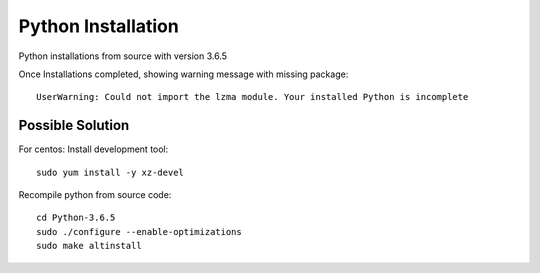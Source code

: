 Python Installation
=======

Python installations from source with version 3.6.5

Once Installations completed, showing warning message with missing package::

  UserWarning: Could not import the lzma module. Your installed Python is incomplete
  
Possible Solution
---------------

For centos: Install development tool::

  sudo yum install -y xz-devel

Recompile python from source code::

 cd Python-3.6.5
 sudo ./configure --enable-optimizations
 sudo make altinstall
